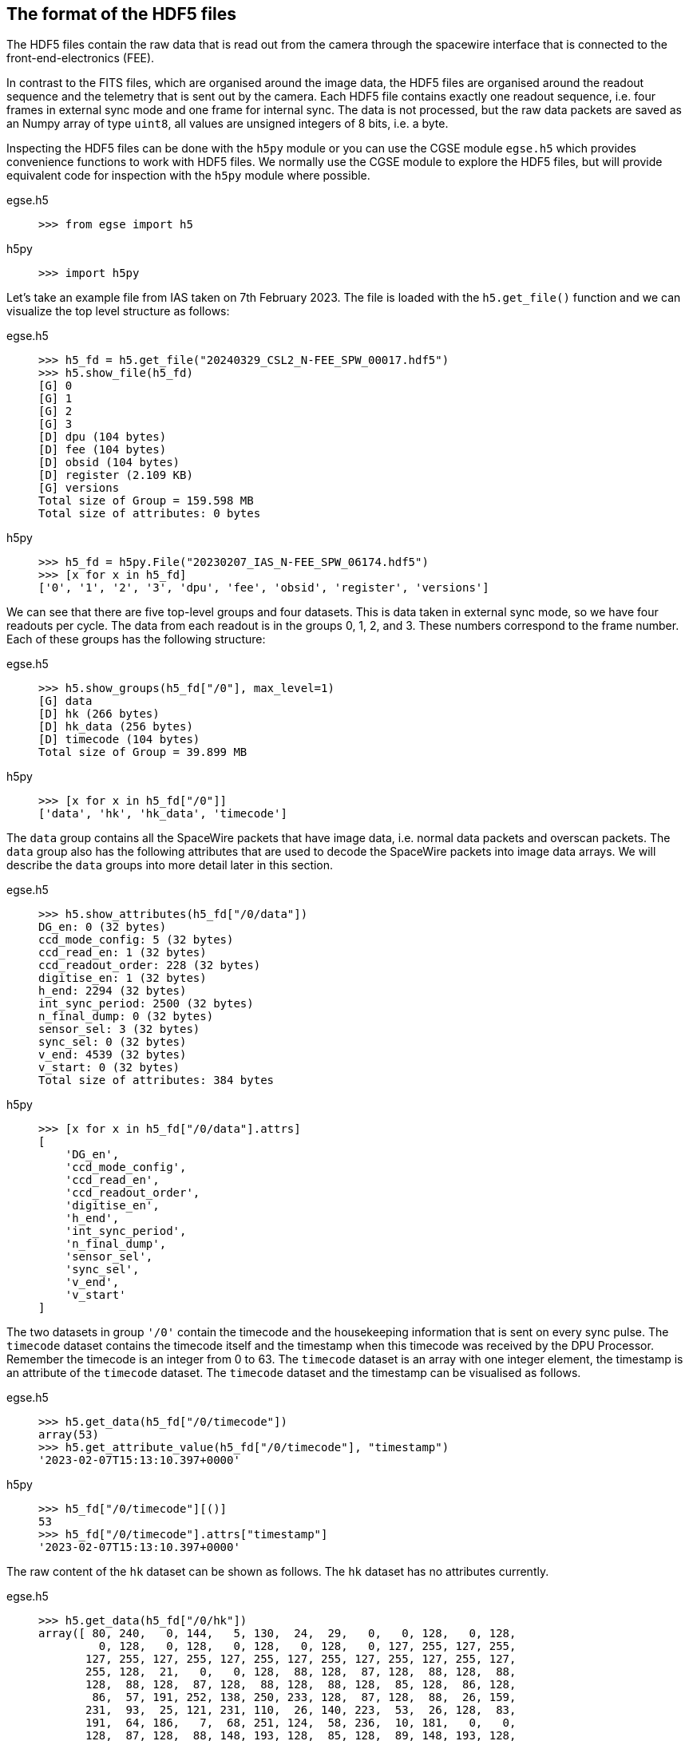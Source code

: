 [#hdf5-format]
== The format of the HDF5 files

The HDF5 files contain the raw data that is read out from the camera through the spacewire interface that is connected to the front-end-electronics (FEE).

In contrast to the FITS files, which are organised around the image data, the HDF5 files are organised around the readout sequence and the telemetry that is sent out by the camera. Each HDF5 file contains exactly one readout sequence, i.e. four frames in external sync mode and one frame for internal sync. The data is not processed, but the raw data packets are saved as an Numpy array of type `uint8`, all values are unsigned integers of 8 bits, i.e. a byte.

Inspecting the HDF5 files can be done with the `h5py` module or you can use the CGSE module `egse.h5` which provides convenience functions to work with HDF5 files. We normally use the CGSE module to explore the HDF5 files, but will provide equivalent code for inspection with the `h5py` module where possible.

[tabs]
======
egse.h5::
+
----
>>> from egse import h5
----
h5py::
+
----
>>> import h5py
----
======

Let's take an example file from IAS taken on 7th February 2023. The file is loaded with the `h5.get_file()` function and we can visualize the top level structure as follows:

[tabs]
======
egse.h5::
+
----
>>> h5_fd = h5.get_file("20240329_CSL2_N-FEE_SPW_00017.hdf5")
>>> h5.show_file(h5_fd)
[G] 0
[G] 1
[G] 2
[G] 3
[D] dpu (104 bytes)
[D] fee (104 bytes)
[D] obsid (104 bytes)
[D] register (2.109 KB)
[G] versions
Total size of Group = 159.598 MB
Total size of attributes: 0 bytes
----

h5py::
+
----
>>> h5_fd = h5py.File("20230207_IAS_N-FEE_SPW_06174.hdf5")
>>> [x for x in h5_fd]
['0', '1', '2', '3', 'dpu', 'fee', 'obsid', 'register', 'versions']
----

======
We can see that there are five top-level groups and four datasets. This is data taken in external sync mode, so we have four readouts per cycle. The data from each readout is in the groups 0, 1, 2, and 3. These numbers correspond to the frame number. Each of these groups has the following structure:

[tabs]
======
egse.h5::
+
----
>>> h5.show_groups(h5_fd["/0"], max_level=1)
[G] data
[D] hk (266 bytes)
[D] hk_data (256 bytes)
[D] timecode (104 bytes)
Total size of Group = 39.899 MB
----
h5py::
+
----
>>> [x for x in h5_fd["/0"]]
['data', 'hk', 'hk_data', 'timecode']
----
======

The `data` group contains all the SpaceWire packets that have image data, i.e. normal data packets and overscan packets. The `data` group also has the following attributes that are used to decode the SpaceWire packets into image data arrays. We will describe the `data` groups into more detail later in this section.

[tabs]
======
egse.h5::
+
----
>>> h5.show_attributes(h5_fd["/0/data"])
DG_en: 0 (32 bytes)
ccd_mode_config: 5 (32 bytes)
ccd_read_en: 1 (32 bytes)
ccd_readout_order: 228 (32 bytes)
digitise_en: 1 (32 bytes)
h_end: 2294 (32 bytes)
int_sync_period: 2500 (32 bytes)
n_final_dump: 0 (32 bytes)
sensor_sel: 3 (32 bytes)
sync_sel: 0 (32 bytes)
v_end: 4539 (32 bytes)
v_start: 0 (32 bytes)
Total size of attributes: 384 bytes
----
h5py::
+
----
>>> [x for x in h5_fd["/0/data"].attrs]
[
    'DG_en',
    'ccd_mode_config',
    'ccd_read_en',
    'ccd_readout_order',
    'digitise_en',
    'h_end',
    'int_sync_period',
    'n_final_dump',
    'sensor_sel',
    'sync_sel',
    'v_end',
    'v_start'
]
----
======

The two datasets in group `'/0'` contain the timecode and the housekeeping information that is sent on every sync pulse. The `timecode` dataset contains the timecode itself and the timestamp when this timecode was received by the DPU Processor. Remember the timecode is an integer from 0 to 63. The `timecode` dataset is an array with one integer element, the timestamp is an attribute of the `timecode` dataset. The `timecode` dataset and the timestamp can be visualised as follows.

[tabs]
======
egse.h5::
+
----
>>> h5.get_data(h5_fd["/0/timecode"])
array(53)
>>> h5.get_attribute_value(h5_fd["/0/timecode"], "timestamp")
'2023-02-07T15:13:10.397+0000'
----
h5py::
+
----
>>> h5_fd["/0/timecode"][()]
53
>>> h5_fd["/0/timecode"].attrs["timestamp"]
'2023-02-07T15:13:10.397+0000'
----
======

The raw content of the `hk` dataset can be shown as follows. The `hk` dataset has no attributes currently.
[tabs]
======
egse.h5::
+
----
>>> h5.get_data(h5_fd["/0/hk"])
array([ 80, 240,   0, 144,   5, 130,  24,  29,   0,   0, 128,   0, 128,
         0, 128,   0, 128,   0, 128,   0, 128,   0, 127, 255, 127, 255,
       127, 255, 127, 255, 127, 255, 127, 255, 127, 255, 127, 255, 127,
       255, 128,  21,   0,   0, 128,  88, 128,  87, 128,  88, 128,  88,
       128,  88, 128,  87, 128,  88, 128,  88, 128,  85, 128,  86, 128,
        86,  57, 191, 252, 138, 250, 233, 128,  87, 128,  88,  26, 159,
       231,  93,  25, 121, 231, 110,  26, 140, 223,  53,  26, 128,  83,
       191,  64, 186,   7,  68, 251, 124,  58, 236,  10, 181,   0,   0,
       128,  87, 128,  88, 148, 193, 128,  85, 128,  89, 148, 193, 128,
        88, 128,  88, 148, 186, 128,  86, 128,  89, 148, 202, 128,  86,
       128,  87, 128,  85, 128,  89, 128,  90,   0,  53,   0,   1,  24,
        29,   0,   0,   0,   0,   0,   0,   0,   0,   0,  24], dtype=uint8)
----
h5py::
+
----
>>> h5_fd["/0/hk"][()]
array([ 80, 240,   0, 144,   5, 130,  24,  29,   0,   0, 128,   0, 128,
         0, 128,   0, 128,   0, 128,   0, 128,   0, 127, 255, 127, 255,
       127, 255, 127, 255, 127, 255, 127, 255, 127, 255, 127, 255, 127,
       255, 128,  21,   0,   0, 128,  88, 128,  87, 128,  88, 128,  88,
       128,  88, 128,  87, 128,  88, 128,  88, 128,  85, 128,  86, 128,
        86,  57, 191, 252, 138, 250, 233, 128,  87, 128,  88,  26, 159,
       231,  93,  25, 121, 231, 110,  26, 140, 223,  53,  26, 128,  83,
       191,  64, 186,   7,  68, 251, 124,  58, 236,  10, 181,   0,   0,
       128,  87, 128,  88, 148, 193, 128,  85, 128,  89, 148, 193, 128,
        88, 128,  88, 148, 186, 128,  86, 128,  89, 148, 202, 128,  86,
       128,  87, 128,  85, 128,  89, 128,  90,   0,  53,   0,   1,  24,
        29,   0,   0,   0,   0,   0,   0,   0,   0,   0,  24], dtype=uint8)
----
======
There is also a `hk_data` dataset which contains the housekeeping data that was requested from the FEE after all image data has been transmitted. The difference between the `hk` and the `hk_data` is that the former is a `HousekeepingPacket` object, while the latter is a `HousekeepingData` object. The reason for this difference is that the `hk` is a SpW packet that is always sent by the FEE after the timecode, the `hk_data` is the memory requested that contains the housekeeping information, no SpW packet was every constructed for it (as it was sent in an RMAP read request reply).

NOTE: So, why do need this additional `hk_data`? This was a request by ESA, the housekeeping after all data is sent contains valuable information about the FEE during the transmission of the data, e.g. the error flags reflect possible errors that occurred during the transmission.

The CGSE provides a module to inspect and work with PLATO SpaceWire packets. The above housekeeping packet can be inspected using the `HousekeepingPacket` class from the `egse.spw` package:
[tabs]
======
egse.h5::
+
[%nowrap]
----
>>> from egse.spw import HousekeepingPacket
>>> hk_data = h5.get_data(h5_fd["/0/hk"])
>>> hk = HousekeepingPacket(hk_data)
>>> print(hk)
HousekeepingPacket:
  Logical Address = 0x50
  Protocol ID = 0xF0
  Length = 144
  Type = mode:FULL_IMAGE_MODE, last_packet:True, CCD side:E, CCD number:0, Frame number:0, Packet
Type:HOUSEKEEPING_DATA
  Frame Counter = 16
  Sequence Counter = 0
  Header = 50 F0 00 90 05 82 00 10 00 00
  Data HEX = 00 00 00 00 00 00 00 00 00 00 00 01 7F FF 7F FF 7F FF 7F FF 7F FF 7F FF 7F FF 7F FF 7F FF 80 15 80 57 80 58 80 57 80 58 80 58 80 58 80 57 80 58 80 58
  Data ASC = .................................W.X.W.X.X.X.W.X.X----
----
h5py::
+
In this case only the retrieving of the `hk_data` is different:
+
----
>>> hk_data = h5_fd["/0/hk"][()]
----
======
Inspecting the housekeeping data, can be done as follows, please note that the `HousekeepingData` class is dependent on the camera type, for the N-FEE, the class is loaded from `egse.dpu.npdu.dpu`.

----
>>> from egse.dpu.ndpu.dpu import HousekeepingData
>>> hk_data = h5.get_data(h5_fd["/0/hk_data"])
>>> hk_data = HousekeepingData(hk_data)
>>> print(hk_data)
                       Housekeeping Data
┏━━━━━━━━━━━━━━━━━━━━━━━┳━━━━━━━━┳━━━━━━━━┳━━━━━━━━━━━━━━━━━━━━┓
┃ Parameter             ┃ Value  ┃ Value  ┃ Value              ┃
┡━━━━━━━━━━━━━━━━━━━━━━━╇━━━━━━━━╇━━━━━━━━╇━━━━━━━━━━━━━━━━━━━━┩
│ TOU_SENSE_1           │ 0      │ 0x0    │ 0b0                │
│ TOU_SENSE_2           │ 0      │ 0x0    │ 0b0                │
│ TOU_SENSE_3           │ 0      │ 0x0    │ 0b0                │
│ TOU_SENSE_4           │ 0      │ 0x0    │ 0b0                │
│ TOU_SENSE_5           │ 0      │ 0x0    │ 0b0                │
│ TOU_SENSE_6           │ 1      │ 0x1    │ 0b1                │
│ CCD2_TS               │ 32767  │ 0x7fff │ 0b111111111111111  │
│ CCD3_TS               │ 32767  │ 0x7fff │ 0b111111111111111  │
│ CCD4_TS               │ 32767  │ 0x7fff │ 0b111111111111111  │
│ CCD1_TS               │ 32767  │ 0x7fff │ 0b111111111111111  │
│ PRT1                  │ 32767  │ 0x7fff │ 0b111111111111111  │
│ PRT2                  │ 32767  │ 0x7fff │ 0b111111111111111  │
│ PRT3                  │ 32767  │ 0x7fff │ 0b111111111111111  │
│ PRT4                  │ 32767  │ 0x7fff │ 0b111111111111111  │
│ PRT5                  │ 32767  │ 0x7fff │ 0b111111111111111  │
│ ZERO_DIFF_AMP         │ 32789  │ 0x8015 │ 0b1000000000010101 │
│ CCD2_VOD_MON_F        │ 32855  │ 0x8057 │ 0b1000000001010111 │
│ CCD2_VOG_MON          │ 32856  │ 0x8058 │ 0b1000000001011000 │
│ CCD2_VRD_MON_E        │ 32855  │ 0x8057 │ 0b1000000001010111 │
│ CCD3_VOD_MON_F        │ 32856  │ 0x8058 │ 0b1000000001011000 │
│ CCD3_VOG_MON          │ 32856  │ 0x8058 │ 0b1000000001011000 │
│ CCD3_VRD_MON_E        │ 32856  │ 0x8058 │ 0b1000000001011000 │
│ CCD4_VOD_MON_F        │ 32855  │ 0x8057 │ 0b1000000001010111 │
│ CCD4_VOG_MON          │ 32856  │ 0x8058 │ 0b1000000001011000 │
│ CCD4_VRD_MON_E        │ 32856  │ 0x8058 │ 0b1000000001011000 │
│ CCD1_VOD_MON_F        │ 32853  │ 0x8055 │ 0b1000000001010101 │
│ CCD1_VOG_MON          │ 32854  │ 0x8056 │ 0b1000000001010110 │
│ CCD1_VRD_MON_E        │ 32854  │ 0x8056 │ 0b1000000001010110 │
│ VCCD                  │ 14783  │ 0x39bf │ 0b11100110111111   │
│ VRCLK_MON             │ 64650  │ 0xfc8a │ 0b1111110010001010 │
│ VICLK                 │ 64233  │ 0xfae9 │ 0b1111101011101001 │
│ CCD2_VOD_MON_E        │ 32855  │ 0x8057 │ 0b1000000001010111 │
│ CCD3_VOD_MON_E        │ 32856  │ 0x8058 │ 0b1000000001011000 │
│ 5VB_NEG_MON           │ 6815   │ 0x1a9f │ 0b1101010011111    │
│ 3V3B_MON              │ 59229  │ 0xe75d │ 0b1110011101011101 │
│ 2V5A_MON              │ 6521   │ 0x1979 │ 0b1100101111001    │
│ 3V3D_MON              │ 59246  │ 0xe76e │ 0b1110011101101110 │
│ 2V5D_MON              │ 6796   │ 0x1a8c │ 0b1101010001100    │
│ 1V5D_MON              │ 57141  │ 0xdf35 │ 0b1101111100110101 │
│ 5VREF_MON             │ 6784   │ 0x1a80 │ 0b1101010000000    │
│ VCCD_POS_RAW          │ 21439  │ 0x53bf │ 0b101001110111111  │
│ VCLK_POS_RAW          │ 16570  │ 0x40ba │ 0b100000010111010  │
│ VAN1_POS_RAW          │ 1860   │ 0x744  │ 0b11101000100      │
│ VAN3_NEG_MON          │ 64380  │ 0xfb7c │ 0b1111101101111100 │
│ VAN2_POS_RAW          │ 15084  │ 0x3aec │ 0b11101011101100   │
│ VDIG_RAW              │ 2741   │ 0xab5  │ 0b101010110101     │
│ 1V8D_MON              │ 0      │ 0x0    │ 0b0                │
│ CCD4_VOD_MON_E        │ 32855  │ 0x8057 │ 0b1000000001010111 │
│ CCD2_VRD_MON_F        │ 32856  │ 0x8058 │ 0b1000000001011000 │
│ CCD2_VDD_MON          │ 38081  │ 0x94c1 │ 0b1001010011000001 │
│ CCD2_VGD_MON          │ 32853  │ 0x8055 │ 0b1000000001010101 │
│ CCD3_VRD_MON_F        │ 32857  │ 0x8059 │ 0b1000000001011001 │
│ CCD3_VDD_MON          │ 38081  │ 0x94c1 │ 0b1001010011000001 │
│ CCD3_VGD_MON          │ 32856  │ 0x8058 │ 0b1000000001011000 │
│ CCD4_VRD_MON_F        │ 32856  │ 0x8058 │ 0b1000000001011000 │
│ CCD4_VDD_MON          │ 38074  │ 0x94ba │ 0b1001010010111010 │
│ CCD4_VGD_MON          │ 32854  │ 0x8056 │ 0b1000000001010110 │
│ CCD1_VRD_MON_F        │ 32857  │ 0x8059 │ 0b1000000001011001 │
│ CCD1_VDD_MON          │ 38090  │ 0x94ca │ 0b1001010011001010 │
│ CCD1_VGD_MON          │ 32854  │ 0x8056 │ 0b1000000001010110 │
│ IG_HI_MON             │ 32855  │ 0x8057 │ 0b1000000001010111 │
│ CCD1_VOD_MON_E        │ 32853  │ 0x8055 │ 0b1000000001010101 │
│ TSENSE_A              │ 32857  │ 0x8059 │ 0b1000000001011001 │
│ TSENSE_B              │ 32858  │ 0x805a │ 0b1000000001011010 │
│ spw_status            │ 1      │ 0x1    │ 0b1                │
│ reg_32_hk_reserved    │ 0      │ 0x0    │ 0b0                │
│ spw_timecode          │ 0      │ 0x0    │ 0b0                │
│ rmap_target_status    │ 0      │ 0x0    │ 0b0                │
│ rmap_target_indicate  │ 0      │ 0x0    │ 0b0                │
│ spw_link_escape_error │ 0      │ 0x0    │ 0b0                │
│ spw_credit_error      │ 0      │ 0x0    │ 0b0                │
│ spw_parity_error      │ 0      │ 0x0    │ 0b0                │
│ spw_link_disconnect   │ 0      │ 0x0    │ 0b0                │
│ spw_link_running      │ 1      │ 0x1    │ 0b1                │
│ frame_counter         │ 16     │ 0x10   │ 0b10000            │
│ reg_33_hk_reserved    │ 0      │ 0x0    │ 0b0                │
│ op_mode               │ 0      │ 0x0    │ 0b0                │
│ frame_number          │ 0      │ 0x0    │ 0b0                │
│ error_flags           │ 0      │ 0x0    │ 0b0                │
│ FPGA minor version    │ 24     │ 0x18   │ 0b11000            │
│ FPGA major version    │ 0      │ 0x0    │ 0b0                │
│ Board ID              │ 0      │ 0x0    │ 0b0                │
│ reg_35_hk_reserved    │ 0      │ 0x0    │ 0b0                │
└───────────────────────┴────────┴────────┴────────────────────┘
----


Thus far we have explored the following format of the HDF5 file:
----
h5_file
  ├──── 0
  │     ├──── data
  │     ├──── hk
  │     ├──── hk_data
  │     └──── timecode
  ├──── 1
  │     ├──── data
  │     ├──── hk
  │     ├──── hk_data
  │     └──── timecode
  ├──── 2
  │     ├──── data
  │     ├──── hk
  │     ├──── hk_data
  │     └──── timecode
  ├──── 3
  │     ├──── data
  │     ├──── hk
  │     ├──── hk_data
  │     └──── timecode
  ├──── dpu
  ├──── fee
  ├──── obsid
  ├──── register
  └──── versions
        └──── format_version
----
We haven't inspected the `versions` group yet, it currently contains only one dataset, `format_version`. This version describes the changes in the HDF5 file with respect to available groups, datasets and attributes. The format version can be accessed as follows.

[tabs]
======
egse.h5::
+
----
>>> h5.show_attributes(h5_fd["/versions/format_version"])
major_version: 2 (32 bytes)
minor_version: 6 (32 bytes)
Total size of attributes: 64 bytes
----
h5py::
+
----
>>> list(h5_fd["/versions/format_version"].attrs)
['major_version', 'minor_version']
>>> h5_fd["/versions/format_version"].attrs["major_version"]
2
>>> h5_fd["/versions/format_version"].attrs["minor_version"]
6
----
======

[#format-version]
Up to now, the format versions have changed from 2.0 to 2.6footnote:[Format version 2.6 was introduced on 18/03/2024, in release 2024.13.0+CGSE] as follows:

----
2.0 - introduced the format_version
2.1 - Added obsid as a dataset to the HDF5 file
2.2 - Multiple commands can now be saved under the same frame number
2.3 - introduced /dpu/num_cycles attribute
2.4 - introduced /dpu/slicing_num_cycles attribute
2.5 - introduced /{frame number}/hk_data dataset
2.6 - introduced /fee/type attribute (type can be N-FEE or F-FEE)
----


Before we dive into the `data` groups, let's first inspect the four remaining datasets `dpu`, `fee`, `obsid` and `register`. The `obsid` dataset contains the full observation identifier where this HDF5 file belongs to as a bytes object. If the `obsid` is empty, no observation was running.

[tabs]
======
egse.h5::
+
----
>>> h5.get_data(h5_fd["/obsid"]).item()
b'IAS_00088_00938'
----
h5py::
+
----
>>> h5_fd["/obsid"][()]
b'IAS_00088_00938'
----
======

The `dpu` dataset contains DPU Processor specific parameters that are needed to properly process the data. These parameters are available as attributes to this dataset and are mainly used by the FITS generation process.

[tabs]
======
egse.h5::
+
----
>>> h5.show_attributes(h5_fd["/dpu"])
num_cycles: 10 (32 bytes)
slicing_num_cycles: 0 (32 bytes)
Total size of attributes: 64 bytes
----
h5py::
+
----
>>> list(h5_fd["/dpu"].attrs)
['num_cycles', 'slicing_num_cycles']
>>> h5_fd["/dpu"].attrs["num_cycles"]
10
----
======

The `fee` dataset contains FEE specific parameters that are needed to properly process the data. These parameters are available as attributes to this dataset and are mainly used by the FITS generation process. Currently, the only attribute if the `fee/type` which can be either 'N-FEE' or 'F-FEE'.

[tabs]
======
egse.h5::
+
----
>>> h5.show_attributes(h5_fd["/fee"])
type: N-FEE (54 bytes)
Total size of attributes: 54 bytes
----
h5py::
+
----
>>> list(h5_fd["/fee"].attrs)
['type']
>>> h5_fd["/fee"].attrs["type"]
'N-FEE'
----
======

Finally, the `register` dataset is a Numpy array that is a mirror of the register memory map in the N-FEE at the time of the sync pulse.

[tabs]
======
egse.h5::
+
----
>>> h5.get_data(h5_fd["/register"])
array([ 17, 187,   0, ...,   0,   0,   0], dtype=uint8)
----
h5py::
+
----
>>> h5_fd["/register"][()]
array([ 17, 187,   0, ...,   0,   0,   0], dtype=uint8)
----
======

The content of the `register` dataset can be inspected using the `RegisterMap` class from the CGSE. If you are using a slightly older version of the CGSE, your output might looks different, i.e. not in a nicely formatted table. The content is however the same.
----
>>> import rich
>>> from egse.reg import RegisterMap
>>> reg_data = h5.get_data(h5_fd["/register"])
>>> reg = RegisterMap(name="N-FEE", memory_map=reg_data)
>>> rich.print(reg)
┏━━━━━━━━━━━━━━━┳━━━━━━━━━━━━━━━━━━━━━━━━━━━━━━┳━━━━━━━━┓
┃ Register      ┃ Parameter                    ┃ HEX    ┃
┡━━━━━━━━━━━━━━━╇━━━━━━━━━━━━━━━━━━━━━━━━━━━━━━╇━━━━━━━━┩
│ reg_0_config  │ v_start                      │ 0x0    │
│ reg_0_config  │ v_end                        │ 0x11bb │
│ reg_1_config  │ charge_injection_width       │ 0x64   │
│ reg_1_config  │ charge_injection_gap         │ 0x64   │
│ reg_2_config  │ parallel_toi_period          │ 0x36b  │
│ reg_2_config  │ parallel_clk_overlap         │ 0xfa   │
│ reg_2_config  │ ccd_readout_order            │ 0xe4   │
│ reg_3_config  │ n_final_dump                 │ 0x0    │
│ reg_3_config  │ h_end                        │ 0x8f6  │
│ reg_3_config  │ charge_injection_en          │ 0x0    │
│ reg_3_config  │ tri_level_clk_en             │ 0x0    │
│ reg_3_config  │ img_clk_dir                  │ 0x0    │
│ reg_3_config  │ reg_clk_dir                  │ 0x0    │
│ reg_4_config  │ packet_size                  │ 0x7d8c │
│ reg_4_config  │ int_sync_period              │ 0x9c4  │
│ reg_5_config  │ Trap_Pumping_Dwell_counter   │ 0x30d4 │
│ reg_5_config  │ sync_sel                     │ 0x0    │
│ reg_5_config  │ sensor_sel                   │ 0x3    │
│ reg_5_config  │ digitise_en                  │ 0x1    │
│ reg_5_config  │ DG_en                        │ 0x0    │
│ reg_5_config  │ ccd_read_en                  │ 0x1    │
│ reg_5_config  │ conv_dly                     │ 0xf    │
│ reg_5_config  │ High_precision_HK_en         │ 0x0    │
│ reg_6_config  │ ccd1_win_list_ptr            │ 0x0    │
│ reg_7_config  │ ccd1_pktorder_list_ptr       │ 0x0    │
│ reg_8_config  │ ccd1_win_list_length         │ 0x0    │
│ reg_8_config  │ ccd1_win_size_x              │ 0x0    │
│ reg_8_config  │ ccd1_win_size_y              │ 0x0    │
│ reg_8_config  │ reg_8_config_reserved        │ 0x0    │
│ reg_9_config  │ ccd2_win_list_ptr            │ 0x0    │
│ reg_10_config │ ccd2_pktorder_list_ptr       │ 0x0    │
│ reg_11_config │ ccd2_win_list_length         │ 0x0    │
│ reg_11_config │ ccd2_win_size_x              │ 0x0    │
│ reg_11_config │ ccd2_win_size_y              │ 0x0    │
│ reg_11_config │ reg_11_config_reserved       │ 0x0    │
│ reg_12_config │ ccd3_win_list_ptr            │ 0x0    │
│ reg_13_config │ ccd3_pktorder_list_ptr       │ 0x0    │
│ reg_14_config │ ccd3_win_list_length         │ 0x0    │
│ reg_14_config │ ccd3_win_size_x              │ 0x0    │
│ reg_14_config │ ccd3_win_size_y              │ 0x0    │
│ reg_14_config │ reg_14_config_reserved       │ 0x0    │
│ reg_15_config │ ccd4_win_list_ptr            │ 0x0    │
│ reg_16_config │ ccd4_pktorder_list_ptr       │ 0x0    │
│ reg_17_config │ ccd4_win_list_length         │ 0x0    │
│ reg_17_config │ ccd4_win_size_x              │ 0x0    │
│ reg_17_config │ ccd4_win_size_y              │ 0x0    │
│ reg_17_config │ reg_17_config_reserved       │ 0x0    │
│ reg_18_config │ ccd_vod_config               │ 0xeef  │
│ reg_18_config │ ccd1_vrd_config              │ 0xe65  │
│ reg_18_config │ ccd2_vrd_config              │ 0x65   │
│ reg_19_config │ ccd2_vrd_config              │ 0xe    │
│ reg_19_config │ ccd3_vrd_config              │ 0xe65  │
│ reg_19_config │ ccd4_vrd_config              │ 0xe65  │
│ reg_19_config │ ccd_vgd_config               │ 0x9    │
│ reg_20_config │ ccd_vgd_config               │ 0xb1   │
│ reg_20_config │ ccd_vog_config               │ 0x19a  │
│ reg_20_config │ ccd_ig_hi_config             │ 0xfff  │
│ reg_21_config │ ccd_ig_lo_config             │ 0x0    │
│ reg_21_config │ trk_hld_hi                   │ 0x4    │
│ reg_21_config │ trk_hld_lo                   │ 0xe    │
│ reg_21_config │ cont_rst_on                  │ 0x0    │
│ reg_21_config │ cont_cdsclp_on               │ 0x0    │
│ reg_21_config │ ccd_mode_config              │ 0x5    │
│ reg_21_config │ cont_rowclp_on               │ 0x0    │
│ reg_21_config │ reg_21_config_reserved       │ 0x0    │
│ reg_21_config │ clear_error_flag             │ 0x1    │
│ reg_22_config │ r_cfg1                       │ 0x7    │
│ reg_22_config │ r_cfg2                       │ 0xb    │
│ reg_22_config │ cdsclp_lo                    │ 0x9    │
│ reg_22_config │ adc_pwrdn_en                 │ 0x1    │
│ reg_22_config │ reg_22_config_reserved_1     │ 0x0    │
│ reg_22_config │ cdsclp_hi                    │ 0x0    │
│ reg_22_config │ rowclp_hi                    │ 0x0    │
│ reg_22_config │ rowclp_lo                    │ 0x2    │
│ reg_22_config │ reg_22_config_reserved_2     │ 0x0    │
│ reg_23_config │ ccd1_last_Epacket            │ 0x0    │
│ reg_23_config │ ccd1_last_Fpacket            │ 0x0    │
│ reg_23_config │ ccd2_last_Epacket            │ 0x0    │
│ reg_23_config │ reg_23_config_reserved       │ 0x0    │
│ reg_24_config │ ccd2_last_Fpacket            │ 0x0    │
│ reg_24_config │ ccd3_last_Epacket            │ 0x0    │
│ reg_24_config │ ccd3_last_Fpacket            │ 0x0    │
│ reg_24_config │ reg_24_config_reserved       │ 0x0    │
│ reg_25_config │ ccd4_last_Epacket            │ 0x0    │
│ reg_25_config │ ccd4_last_Fpacket            │ 0x0    │
│ reg_25_config │ Surface_Inversion_counter    │ 0x64   │
│ reg_25_config │ reg_25_config_reserved       │ 0x0    │
│ reg_26_config │ Readout_pause_counter        │ 0x7d0  │
│ reg_26_config │ Trap_Pumping_Shuffle_counter │ 0x3e8  │
└───────────────┴──────────────────────────────┴────────┘
----
The last group to inspect is the `data` group which is part of each of the readout groups. The `data` group contains all the SpaceWire packets that contain the CCD image data. The packets contain the serial prescan, serial overscan, the actual image data and the parallel overscan (if present). From the attributes of the `dpu` dataset we learned that `h_end=2294`, `v_start=0` and `v_end=4539`. The `h_end` attribute defines what is in the row data. The value `h_end=2294` means 25 pixels of serial prescan, 2255 pixels of image data, and 15 pixels of serial overscan data. Each packet in the `data` group is a Numpy array of type `uint8`, but the actual pixel data is a 16bit integer. The header of a SpW data packet is 10 bytes, so from this information we can calculate that there are 7 lines contained in each packet of length 32140. We also have data packets of 9190 bytes which contain only two rows of data.
----
>>> (32140-10)/2/2295
7.0
>>> (9190-10)/2/2295
2.0
----

We requested 4540 rows (`v_end - v_start + 1`) which is a full CCD of 4510 rows + 30 rows parallel overscan data. Image data and overscan data are sent in separate packets, so we have 644 + 1 packets of image data and 4 + 1 packets of parallel overscan data.
----
>>> 644*7 + 1*2  # 644 packets of 32140 bytes + 1 packet of 9190 bytes
4510
>>> 4*7 + 1*2  # 4 packets of 32140 bytes + 1 packet of 9190 bytes
30
----
This gives us a total of 650 packets for one side of the CCD, but since we requested both sides of the CCD (see `sensor_sel=3` in the `dpu` attributes or the `register` dataset above), we end up with a total of 1300 packets (datasets) in each of the `data` groups in `/0`, `/1`, `/2`, and `/3`.
----
>>> len(h5_fd["/0/data"])
1300
----

[#hdf5-inspection]
== Inspecting HDF5 files with the toolset from the CGSE

So far, we have been inspecting the HDF5 files using code entered in the Python REPL. The Common-EGSE however also provides a nice GUI to visualise all groups, datasets and attributes from the PLATO HDF5 files. If you were involved in camera testing, you have probably seen the DPU Image Display GUI that in real-time updates the image data and other metadata received from the camera. The life data is constructed from the SpaceWire data packets on-the-fly, not from an HDF5 file. An example of a measurement at CSL during alignment is given in the screenshot below.

image::../images/dpu_ui.png[width=80%,align=center]

The same visualisation is provided by the stand-alone application `hdf5_ui` that can be started from the terminal. This N-FEE Data Inspector GUI re-uses parts of the code from the DPU Image Display GUI, only the data that is shown is now read from an HDF5 file. Let's explore the functionality provided by the HDF5 GUI using a dataset that was taken at CSL during Short Functional Tests (SFT), i.e. data taken with the N-FEE simulator instead of the real instrument. When the GUI starts up, select the dataset '3' which will show the simulated image data as in the screenshot below.

----
$ hdf5_ui 20221222_CSL1_N-FEE_SPW_00433.hdf5
----
image::../images/hdf5_ui-01.png[width=80%,align=center]

Now you can start navigating through the data by clicking and unfolding items in the upper-left panel. The screenshots below show typically some of the actions you can do and what type of data is presented.

[cols="a,a", frame=none, grid=none]
|===
| image::../images/hdf5_ui-02.png[caption="Screenshot 1 – ", title="Inspecting the Register Map"]
| image::../images/hdf5_ui-03.png[caption="Screenshot 2 – ", title="The Housekeeping Packet"]
| image::../images/hdf5_ui-04.png[caption="Screenshot 3 – ", title="Image zoom and data attributes"]
| image::../images/hdf5_ui-05.png[caption="Screenshot 4 – ", title="Inspection of individual data packets"]
|===

*Screenshot 1* shows the Register Map for this cycle. There is only one Register Map per HDF5 file. The register map is the status at the time the timecode is sent for the first readout frame. Commanding is possible at the end of any readout, but the changes are only activated in the FPGA on a long pulse of 400ms. That is when also the register map is stored in the HDF5 file. There are two register parametersfootnote:[There are actually more register parameters that are updated on every sync pulse, but those are all windowing parameters that are not used in camera testing.] that are updated on every pulse, long and short pulse. Those parameters are `sensor_sel` and `ccd_readout_order` and because of this more regular update possibility these parameters are also available as attributes in each of the `data` groups. So, in principle, the CCD side can be changed at every readout, and this will be recorded in the `sensor_sel` attribute to the `data` group. Above the register map table, you can see an empty text field. In this field you can type a string pattern to filter the parameters shown in the table. The string pattern shall be a simple string or a regular expression and it will match either the register name or the parameter name. For example, to list only parameters for register '3' enter 'reg_3_config' in this search field, to see all windowing size parameters you can enter something like `win.*size`.

*Screenshot 2* shows the view of the housekeeping packet for that readout frame. The housekeeping packet is sent for each sync pulse (long and short) right after the timecode. So, you will find a `hk` dataset for each of the readout frames. The housekeeping view currently only shows the data as raw values, no conversion to engineering values like voltages or temperatures is done at this stage.

*Screenshot 3* shows a combination of information. The images are zoomed in to show (1) that we have 25 serial prescan pixels, these are the pixels before the red line in the left part of the screenshot (F-side), and (2) we have 30 parallel overscan pixels, above the red horizontal line in the right part of the screenshot (E-side). We can now also clearly see that we have image pattern data (XXXX add reference here). The cross that is visible in the image data is put there by the N-FEE simulator to ease the validation of the image coordinates and pixel positions. Clicking the '3' group in the tree view will show the image data, if you expand the entry by clicking the small handle before the '3', you can then click the `data` group. This will not change the image display, but will update the details panel in the lower-left part of the screenshot. Select 'attributes' to see the specific parameters attached to this 'data' group.

In *Screenshot 4* I have further expanded the `data` group and the tree view now shows the individual SpaceWire data packets. If you click on one of them, the content of the packet is printed in different formats and also the header is printed in a human readable format. The parameter 'w' is the number of pixels in the data part of the SpW packet. As said above, we have 7 rows per packet -> 16065 / 7 = 2295, which is the number op pixels per row. This view is mainly there for debugging and can change in the future.


---

TBW

- [ ] How can we inspect the content of the data packets -> DataPackets class
- [ ] Explain when we have a commands group and what it contains
- [ ] What is the relation between the number of HDF5 files and the `num_cycles` value?
- [x] How to visualize the HDF5 files with the GUI `hdf5_ui`
- [ ] Which scripts do we have to inspect and check HDF5 files?
